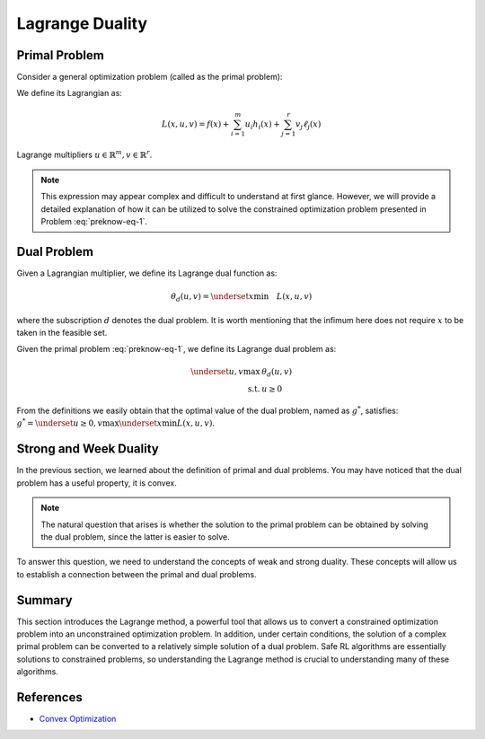 Lagrange Duality
================

.. _`lagrange_theorem`:

Primal Problem
--------------

Consider a general optimization problem (called as the primal problem):

.. _preknow-eq-1:

.. math::
    :label: preknow-eq-1

    \underset{x}{\text{min}} & f(x) \\
    \text { s.t. } & h_i(x) \leq 0, i=1, \cdots, m \\
    & \ell_j(x)=0, j=1, \cdots, r


We define its Lagrangian as:

.. math:: L(x, u, v)=f(x)+\sum_{i=1}^m u_i h_i(x)+\sum_{j=1}^r v_j \ell_j(x)

Lagrange multipliers :math:`u \in \mathbb{R}^m, v \in \mathbb{R}^r`.

.. note::
    This expression may appear complex and difficult to understand at first
    glance. However, we will provide a detailed explanation of how it can be
    utilized to solve the constrained optimization problem presented in Problem :eq:`preknow-eq-1`.

.. tab-set::

    .. tab-item:: Lemma 1
        :sync: key1

        .. card::
            :class-header: sd-bg-info  sd-text-white sd-font-weight-bold
            :class-card: sd-outline-info  sd-rounded-1
            :class-footer: sd-font-weight-bold

            Lemma 1
            ^^^
            At each feasible :math:`x, f(x)=\underset{u \geq 0, v}{\max} L(x, u, v)`,
            and the supremum is taken iff :math:`u \geq 0` satisfying :math:`u_i h_i(x)=0, i=1, \cdots, m`.


    .. tab-item:: Lemma 2
        :sync: key2

        .. card::
            :class-header: sd-bg-info  sd-text-white sd-font-weight-bold
            :class-card: sd-outline-info  sd-rounded-1
            :class-footer: sd-font-weight-bold

            Lemma 2
            ^^^
            The optimal value of the primal problem, named as :math:`f^*`,
            satisfies:

            .. math::



                f^*=\underset{x}{\text{min}}\quad \theta_p(x)=\underset{x}{\text{min}}\underset{u \geq 0, v}{\max} \quad L(x, u, v)


.. tab-set::

    .. tab-item:: Proof of Lemma 1
        :sync: key1

        .. card::
            :class-header: sd-bg-info  sd-text-white sd-font-weight-bold
            :class-card: sd-outline-info  sd-rounded-1
            :class-footer: sd-font-weight-bold

            Proof of Lemma 1
            ^^^
            Define :math:`\theta_p(x)=\underset{u \geq 0, v}{\max} L(x, u, v)`.
            If :math:`x` is feasible, that means the conditions in Problem
            :eq:`preknow-eq-1` are satisfied. Then we have
            :math:`h_i(x)\le0` and :math:`\ell_j(x)=0`, thus
            :math:`L(x, u, v)=f(x)+\sum_{i=1}^m u_i h_i(x)+\sum_{j=1}^r v_j \ell_j(x)\le f(x)`.
            The last inequality becomes equality iff :math:`u_ih_i(x)=0, i=1,...,m`.
            So, if :math:`x` is feasible, we obtain :math:`f(x)=\theta_p(x)`, where the subscript :math:`p` denotes *primal problem*.

    .. tab-item:: Proof of Lemma 2
      :sync: key2

      .. card::
            :class-header: sd-bg-info  sd-text-white sd-font-weight-bold
            :class-card: sd-outline-info  sd-rounded-1
            :class-footer: sd-font-weight-bold

            Proof of Lemma 2
            ^^^
            If :math:`x` is infeasible, we have :math:`h_i(x)>0` or
            :math:`\ell_j(x)\neq0`. Then a quick fact is that
            :math:`\theta_p(x)\rightarrow +\infty` as :math:`u_i\rightarrow +\infty`
            or :math:`v_jh_j(x)\rightarrow +\infty`. So in total, if :math:`f^*`
            violates the constraints, it will not be the optimal value of the primal
            problem. Thus we obtain :math:`f^*=\underset{x}{\text{min}}\theta_p(x)`
            if :math:`f^*` is the optimal value of the primal problem.

Dual Problem
------------

Given a Lagrangian multiplier, we define its Lagrange dual function as:

.. math:: \theta_d(u,v)=\underset{x}{\text{min}}\quad L(x,u,v)

where the subscription :math:`d` denotes the dual problem. It is worth
mentioning that the infimum here does not require :math:`x` to be taken
in the feasible set.

Given the primal problem :eq:`preknow-eq-1`, we
define its Lagrange dual problem as:

.. math::

   \begin{array}{rl}
   \underset{u,v}{\max}& \theta_d(u, v) \\
   \text { s.t. } & u \geq 0
   \end{array}\nonumber

From the definitions we easily obtain that the optimal value of the dual
problem, named as :math:`g^*`, satisfies:
:math:`g^*=\underset{u\ge0,v}{\text{max}}\underset{x}{\text{min}}L(x,u,v)`.

.. grid:: 2

    .. grid-item::
        :columns: 12 6 6 3

        .. card::
            :class-header: sd-bg-info sd-text-white sd-font-weight-bold
            :class-card: sd-outline-info  sd-rounded-1

            Lemma3
            ^^^
            The dual problem is a convex optimization problem.

    .. grid-item::
        :columns: 12 6 6 9

        .. card::
            :class-header: sd-bg-info sd-text-white sd-font-weight-bold
            :class-card: sd-outline-info  sd-rounded-1

            Proof of Lemma 3
            ^^^
            By definition,
            :math:`\theta_d(u,v)=\underset{x}{\text{min}}\quad L(x,u,v)` can be viewed as
            point-wise infimum of affine functions of :math:`u` and :math:`v`, thus
            is concave. :math:`u \geq 0` is affine constraints. Hence dual problem
            is a concave maximization problem, which is a convex optimization
            problem.

Strong and Week Duality
-----------------------

In the previous section, we learned about the definition of primal and dual
problems. You may have noticed that the dual problem has a useful property, it
is convex.

.. note::

    The natural question that arises is whether the solution to the primal
    problem can be obtained by solving the dual problem, since the latter is
    easier to solve.

To answer this question, we need to understand the concepts of weak and strong
duality. These concepts will allow us to establish a connection between the
primal and dual problems.

.. tab-set::

    .. tab-item:: Weak Duality

        .. card::
            :class-header: sd-bg-primary  sd-text-white sd-font-weight-bold
            :class-card:  sd-outline-info  sd-rounded-1

            Introduction to Weak Duality
            ^^^
            The Lagrangian dual problem yields a lower bound for the primal problem.
            It always holds true that :math:`f^*\ge g^*`. We define that as weak
            duality.

            We have the definitions that:

            .. math:: f^*=\underset{x}{\text{min}}\underset{u \geq 0, v}{\max} \quad L(x, u, v) \quad g^*=\underset{u\ge0,v}{\text{max}}\underset{x}{\text{min}}\quad L(x,u,v)

            Then:

            .. math::

                \begin{aligned}
                    g^*&=\underset{u\ge0,v}{\text{max}}\underset{x}{\text{min}}\quad L(x,u,v)=\underset{x}{\text{min}}\quad L(x,u^*,v^*)\nonumber\\
                    &\le L(x^*,u^*,v^*)\le \underset{u\ge 0,v}{\text{max}}\quad L(x^*,u,v)\nonumber\\
                    &=\underset{x}{\text{min}}\underset{u \geq 0, v}{\max} \quad L(x, u, v)=f^*\nonumber
                \end{aligned}

            The weak duality is intuitive because it simply takes a small step based
            on the definition. However, it makes little sense for us to solve Problem
            :eq:`preknow-eq-1`, because :math:`f^*\neq g^*`.
            So we will introduce strong duality and luckily, with that we can obtain
            :math:`f^*=g^*`.


    .. tab-item:: Strong Duality

        .. card::
            :class-header: sd-bg-primary  sd-text-white sd-font-weight-bold
            :class-card:  sd-outline-info  sd-rounded-1

            Introduction to Strong Duality
            ^^^
            In some problems, we actually have :math:`f^*=g^*`, which is called
            strong duality. In fact, for convex optimization problems, we nearly
            always have strong duality, only in addition to some slight conditions.
            A most common condition is the Slater's condition.

            If the primal is a convex problem, and there exists at least one
            strictly feasible :math:`\tilde{x}\in \mathbb{R}^n`, satisfying the
            Slater's condition, meaning that:

            .. math:: \exists \tilde{x}, h_i(\tilde{x})<0, i=1, \ldots, m, \ell_j(\tilde{x})=0, j=1, \ldots r

            Then strong duality holds.

Summary
-------

This section introduces the Lagrange method, a powerful tool that allows us to
convert a constrained optimization problem into an unconstrained optimization
problem. In addition, under certain conditions, the solution of a complex
primal problem can be converted to a relatively simple solution of a dual
problem. Safe RL algorithms are essentially solutions to constrained problems,
so understanding the Lagrange method is crucial to understanding many of these
algorithms.

References
----------

- `Convex Optimization <https://web.stanford.edu/~boyd/cvxbook/bv_cvxbook.pdf>`__
